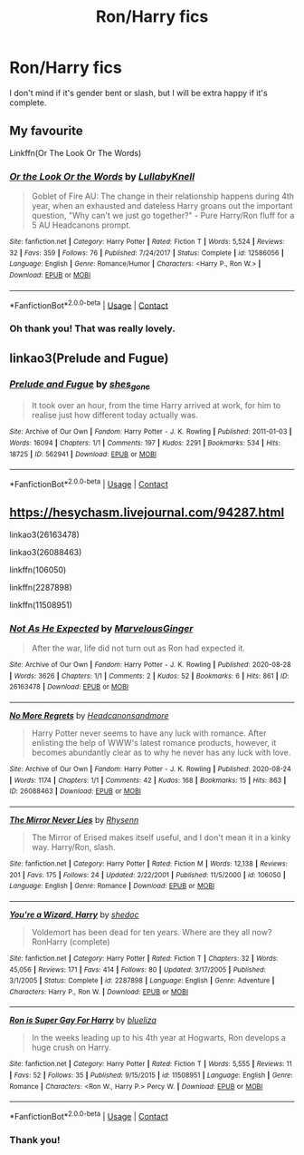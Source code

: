 #+TITLE: Ron/Harry fics

* Ron/Harry fics
:PROPERTIES:
:Author: Shadow_Guide
:Score: 9
:DateUnix: 1602706230.0
:DateShort: 2020-Oct-14
:FlairText: Request
:END:
I don't mind if it's gender bent or slash, but I will be extra happy if it's complete.


** My favourite

Linkffn(Or The Look Or The Words)
:PROPERTIES:
:Author: Bleepbloopbotz2
:Score: 7
:DateUnix: 1602706807.0
:DateShort: 2020-Oct-14
:END:

*** [[https://www.fanfiction.net/s/12586056/1/][*/Or the Look Or the Words/*]] by [[https://www.fanfiction.net/u/9100557/LullabyKnell][/LullabyKnell/]]

#+begin_quote
  Goblet of Fire AU: The change in their relationship happens during 4th year, when an exhausted and dateless Harry groans out the important question, "Why can't we just go together?" - Pure Harry/Ron fluff for a 5 AU Headcanons prompt.
#+end_quote

^{/Site/:} ^{fanfiction.net} ^{*|*} ^{/Category/:} ^{Harry} ^{Potter} ^{*|*} ^{/Rated/:} ^{Fiction} ^{T} ^{*|*} ^{/Words/:} ^{5,524} ^{*|*} ^{/Reviews/:} ^{32} ^{*|*} ^{/Favs/:} ^{359} ^{*|*} ^{/Follows/:} ^{76} ^{*|*} ^{/Published/:} ^{7/24/2017} ^{*|*} ^{/Status/:} ^{Complete} ^{*|*} ^{/id/:} ^{12586056} ^{*|*} ^{/Language/:} ^{English} ^{*|*} ^{/Genre/:} ^{Romance/Humor} ^{*|*} ^{/Characters/:} ^{<Harry} ^{P.,} ^{Ron} ^{W.>} ^{*|*} ^{/Download/:} ^{[[http://www.ff2ebook.com/old/ffn-bot/index.php?id=12586056&source=ff&filetype=epub][EPUB]]} ^{or} ^{[[http://www.ff2ebook.com/old/ffn-bot/index.php?id=12586056&source=ff&filetype=mobi][MOBI]]}

--------------

*FanfictionBot*^{2.0.0-beta} | [[https://github.com/FanfictionBot/reddit-ffn-bot/wiki/Usage][Usage]] | [[https://www.reddit.com/message/compose?to=tusing][Contact]]
:PROPERTIES:
:Author: FanfictionBot
:Score: 5
:DateUnix: 1602706822.0
:DateShort: 2020-Oct-14
:END:


*** Oh thank you! That was really lovely.
:PROPERTIES:
:Author: Shadow_Guide
:Score: 5
:DateUnix: 1602707405.0
:DateShort: 2020-Oct-15
:END:


** linkao3(Prelude and Fugue)
:PROPERTIES:
:Author: sailingg
:Score: 4
:DateUnix: 1602715433.0
:DateShort: 2020-Oct-15
:END:

*** [[https://archiveofourown.org/works/562941][*/Prelude and Fugue/*]] by [[https://www.archiveofourown.org/users/shes_gone/pseuds/shes_gone][/shes_gone/]]

#+begin_quote
  It took over an hour, from the time Harry arrived at work, for him to realise just how different today actually was.
#+end_quote

^{/Site/:} ^{Archive} ^{of} ^{Our} ^{Own} ^{*|*} ^{/Fandom/:} ^{Harry} ^{Potter} ^{-} ^{J.} ^{K.} ^{Rowling} ^{*|*} ^{/Published/:} ^{2011-01-03} ^{*|*} ^{/Words/:} ^{16094} ^{*|*} ^{/Chapters/:} ^{1/1} ^{*|*} ^{/Comments/:} ^{197} ^{*|*} ^{/Kudos/:} ^{2291} ^{*|*} ^{/Bookmarks/:} ^{534} ^{*|*} ^{/Hits/:} ^{18725} ^{*|*} ^{/ID/:} ^{562941} ^{*|*} ^{/Download/:} ^{[[https://archiveofourown.org/downloads/562941/Prelude%20and%20Fugue.epub?updated_at=1589823519][EPUB]]} ^{or} ^{[[https://archiveofourown.org/downloads/562941/Prelude%20and%20Fugue.mobi?updated_at=1589823519][MOBI]]}

--------------

*FanfictionBot*^{2.0.0-beta} | [[https://github.com/FanfictionBot/reddit-ffn-bot/wiki/Usage][Usage]] | [[https://www.reddit.com/message/compose?to=tusing][Contact]]
:PROPERTIES:
:Author: FanfictionBot
:Score: 3
:DateUnix: 1602715457.0
:DateShort: 2020-Oct-15
:END:


** [[https://hesychasm.livejournal.com/94287.html]]

linkao3(26163478)

linkao3(26088463)

linkffn(106050)

linkffn(2287898)

linkffn(11508951)
:PROPERTIES:
:Score: 1
:DateUnix: 1602760453.0
:DateShort: 2020-Oct-15
:END:

*** [[https://archiveofourown.org/works/26163478][*/Not As He Expected/*]] by [[https://www.archiveofourown.org/users/MarvelousGinger/pseuds/MarvelousGinger][/MarvelousGinger/]]

#+begin_quote
  After the war, life did not turn out as Ron had expected it.
#+end_quote

^{/Site/:} ^{Archive} ^{of} ^{Our} ^{Own} ^{*|*} ^{/Fandom/:} ^{Harry} ^{Potter} ^{-} ^{J.} ^{K.} ^{Rowling} ^{*|*} ^{/Published/:} ^{2020-08-28} ^{*|*} ^{/Words/:} ^{3626} ^{*|*} ^{/Chapters/:} ^{1/1} ^{*|*} ^{/Comments/:} ^{2} ^{*|*} ^{/Kudos/:} ^{52} ^{*|*} ^{/Bookmarks/:} ^{6} ^{*|*} ^{/Hits/:} ^{861} ^{*|*} ^{/ID/:} ^{26163478} ^{*|*} ^{/Download/:} ^{[[https://archiveofourown.org/downloads/26163478/Not%20As%20He%20Expected.epub?updated_at=1599520825][EPUB]]} ^{or} ^{[[https://archiveofourown.org/downloads/26163478/Not%20As%20He%20Expected.mobi?updated_at=1599520825][MOBI]]}

--------------

[[https://archiveofourown.org/works/26088463][*/No More Regrets/*]] by [[https://www.archiveofourown.org/users/Headcanonsandmore/pseuds/Headcanonsandmore][/Headcanonsandmore/]]

#+begin_quote
  Harry Potter never seems to have any luck with romance. After enlisting the help of WWW's latest romance products, however, it becomes abundantly clear as to why he never has any luck with love.
#+end_quote

^{/Site/:} ^{Archive} ^{of} ^{Our} ^{Own} ^{*|*} ^{/Fandom/:} ^{Harry} ^{Potter} ^{-} ^{J.} ^{K.} ^{Rowling} ^{*|*} ^{/Published/:} ^{2020-08-24} ^{*|*} ^{/Words/:} ^{1174} ^{*|*} ^{/Chapters/:} ^{1/1} ^{*|*} ^{/Comments/:} ^{42} ^{*|*} ^{/Kudos/:} ^{168} ^{*|*} ^{/Bookmarks/:} ^{15} ^{*|*} ^{/Hits/:} ^{863} ^{*|*} ^{/ID/:} ^{26088463} ^{*|*} ^{/Download/:} ^{[[https://archiveofourown.org/downloads/26088463/No%20More%20Regrets.epub?updated_at=1600017976][EPUB]]} ^{or} ^{[[https://archiveofourown.org/downloads/26088463/No%20More%20Regrets.mobi?updated_at=1600017976][MOBI]]}

--------------

[[https://www.fanfiction.net/s/106050/1/][*/The Mirror Never Lies/*]] by [[https://www.fanfiction.net/u/22460/Rhysenn][/Rhysenn/]]

#+begin_quote
  The Mirror of Erised makes itself useful, and I don't mean it in a kinky way. Harry/Ron, slash.
#+end_quote

^{/Site/:} ^{fanfiction.net} ^{*|*} ^{/Category/:} ^{Harry} ^{Potter} ^{*|*} ^{/Rated/:} ^{Fiction} ^{M} ^{*|*} ^{/Words/:} ^{12,138} ^{*|*} ^{/Reviews/:} ^{201} ^{*|*} ^{/Favs/:} ^{175} ^{*|*} ^{/Follows/:} ^{24} ^{*|*} ^{/Updated/:} ^{2/22/2001} ^{*|*} ^{/Published/:} ^{11/5/2000} ^{*|*} ^{/id/:} ^{106050} ^{*|*} ^{/Language/:} ^{English} ^{*|*} ^{/Genre/:} ^{Romance} ^{*|*} ^{/Download/:} ^{[[http://www.ff2ebook.com/old/ffn-bot/index.php?id=106050&source=ff&filetype=epub][EPUB]]} ^{or} ^{[[http://www.ff2ebook.com/old/ffn-bot/index.php?id=106050&source=ff&filetype=mobi][MOBI]]}

--------------

[[https://www.fanfiction.net/s/2287898/1/][*/You're a Wizard, Harry/*]] by [[https://www.fanfiction.net/u/578324/shedoc][/shedoc/]]

#+begin_quote
  Voldemort has been dead for ten years. Where are they all now? RonHarry (complete)
#+end_quote

^{/Site/:} ^{fanfiction.net} ^{*|*} ^{/Category/:} ^{Harry} ^{Potter} ^{*|*} ^{/Rated/:} ^{Fiction} ^{T} ^{*|*} ^{/Chapters/:} ^{32} ^{*|*} ^{/Words/:} ^{45,056} ^{*|*} ^{/Reviews/:} ^{171} ^{*|*} ^{/Favs/:} ^{414} ^{*|*} ^{/Follows/:} ^{80} ^{*|*} ^{/Updated/:} ^{3/17/2005} ^{*|*} ^{/Published/:} ^{3/1/2005} ^{*|*} ^{/Status/:} ^{Complete} ^{*|*} ^{/id/:} ^{2287898} ^{*|*} ^{/Language/:} ^{English} ^{*|*} ^{/Genre/:} ^{Adventure} ^{*|*} ^{/Characters/:} ^{Harry} ^{P.,} ^{Ron} ^{W.} ^{*|*} ^{/Download/:} ^{[[http://www.ff2ebook.com/old/ffn-bot/index.php?id=2287898&source=ff&filetype=epub][EPUB]]} ^{or} ^{[[http://www.ff2ebook.com/old/ffn-bot/index.php?id=2287898&source=ff&filetype=mobi][MOBI]]}

--------------

[[https://www.fanfiction.net/s/11508951/1/][*/Ron is Super Gay For Harry/*]] by [[https://www.fanfiction.net/u/5796150/blueliza][/blueliza/]]

#+begin_quote
  In the weeks leading up to his 4th year at Hogwarts, Ron develops a huge crush on Harry.
#+end_quote

^{/Site/:} ^{fanfiction.net} ^{*|*} ^{/Category/:} ^{Harry} ^{Potter} ^{*|*} ^{/Rated/:} ^{Fiction} ^{T} ^{*|*} ^{/Words/:} ^{5,555} ^{*|*} ^{/Reviews/:} ^{11} ^{*|*} ^{/Favs/:} ^{52} ^{*|*} ^{/Follows/:} ^{35} ^{*|*} ^{/Published/:} ^{9/15/2015} ^{*|*} ^{/id/:} ^{11508951} ^{*|*} ^{/Language/:} ^{English} ^{*|*} ^{/Genre/:} ^{Romance} ^{*|*} ^{/Characters/:} ^{<Ron} ^{W.,} ^{Harry} ^{P.>} ^{Percy} ^{W.} ^{*|*} ^{/Download/:} ^{[[http://www.ff2ebook.com/old/ffn-bot/index.php?id=11508951&source=ff&filetype=epub][EPUB]]} ^{or} ^{[[http://www.ff2ebook.com/old/ffn-bot/index.php?id=11508951&source=ff&filetype=mobi][MOBI]]}

--------------

*FanfictionBot*^{2.0.0-beta} | [[https://github.com/FanfictionBot/reddit-ffn-bot/wiki/Usage][Usage]] | [[https://www.reddit.com/message/compose?to=tusing][Contact]]
:PROPERTIES:
:Author: FanfictionBot
:Score: 1
:DateUnix: 1602760471.0
:DateShort: 2020-Oct-15
:END:


*** Thank you!
:PROPERTIES:
:Author: Shadow_Guide
:Score: 1
:DateUnix: 1602776894.0
:DateShort: 2020-Oct-15
:END:

